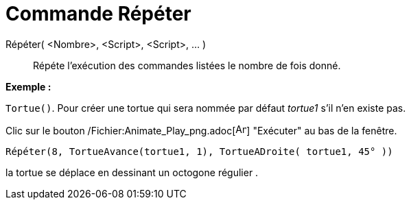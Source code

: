 = Commande Répéter
:page-en: commands/Repeat_Command
ifdef::env-github[:imagesdir: /fr/modules/ROOT/assets/images]

Répéter( <Nombre>, <Script>, <Script>, ... )::
  Répéte l'exécution des commandes listées le nombre de fois donné.

[EXAMPLE]
====

*Exemple :*

`++Tortue()++`. Pour créer une tortue qui sera nommée par défaut _tortue1_ s'il n'en existe pas.

Clic sur le bouton /Fichier:Animate_Play_png.adoc[image:Animate_Play.png[Animate Play.png,width=16,height=16]]
"Exécuter" au bas de la fenêtre.

`++ Répéter(8, TortueAvance(tortue1, 1), TortueADroite( tortue1, 45° ))++`

la tortue se déplace en dessinant un octogone régulier .

====
